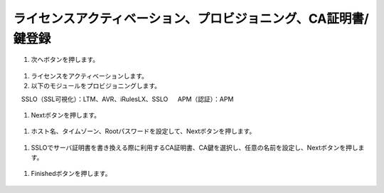 ライセンスアクティベーション、プロビジョニング、CA証明書/鍵登録
=========================================================

#. 次へボタンを押します。

.. figure:: images/mod3-1.png
   :scale: 50%
   :align: center

#. ライセンスをアクティベーションします。

#. 以下のモジュールをプロビジョニングします。
　    SSLO（SSL可視化）：LTM、AVR、iRulesLX、SSLO
　    APM（認証）：APM

.. figure:: images/mod3-2.png
   :scale: 50%
   :align: center

#. Nextボタンを押します。

.. figure:: images/mod3-3.png
   :scale: 50%
   :align: center

#. ホスト名、タイムゾーン、Rootパスワードを設定して、Nextボタンを押します。

.. figure:: images/mod3-4.png
   :scale: 50%
   :align: center

#. SSLOでサーバ証明書を書き換える際に利用するCA証明書、CA鍵を選択し、任意の名前を設定し、Nextボタンを押します。

.. figure:: images/mod3-5.png
   :scale: 50%
   :align: center

#. Finishedボタンを押します。

.. figure:: images/mod3-6.png
   :scale: 50%
   :align: center





